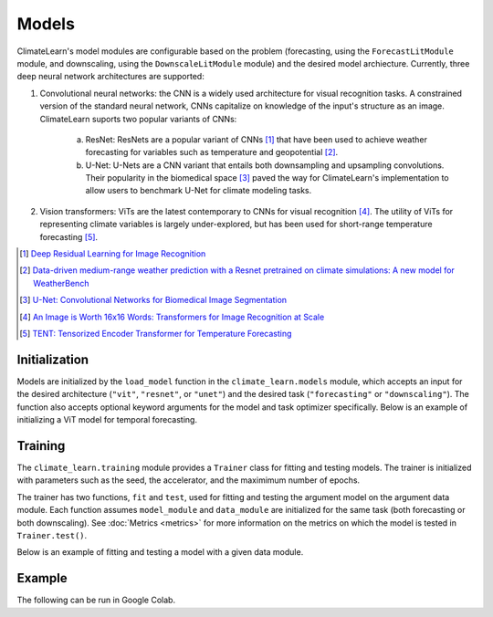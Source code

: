 Models
======
ClimateLearn's model modules are configurable based on the problem
(forecasting, using the ``ForecastLitModule`` module, and downscaling,
using the ``DownscaleLitModule`` module) and the desired model archiecture.
Currently, three deep neural network architectures are supported:

#. Convolutional neural networks: the CNN is a widely used architecture for visual recognition tasks. A constrained version of the standard neural network, CNNs capitalize on knowledge of the input's structure as an image. ClimateLearn suports two popular variants of CNNs:

    a. ResNet: ResNets are a popular variant of CNNs [#]_ that have been used to achieve weather forecasting for variables such as temperature and geopotential [#]_.
    
    b. U-Net: U-Nets are a CNN variant that entails both downsampling and upsampling convolutions. Their popularity in the biomedical space [#]_ paved the way for ClimateLearn's implementation to allow users to benchmark U-Net for climate modeling tasks.

#. Vision transformers: ViTs are the latest contemporary to CNNs for visual recognition [#]_. The utility of ViTs for representing climate variables is largely under-explored, but has been used for short-range temperature forecasting [#]_. 

.. [#] `Deep Residual Learning for Image Recognition <https://arxiv.org/abs/1512.03385/>`_
.. [#] `Data-driven medium-range weather prediction with a Resnet pretrained on climate simulations: A new model for WeatherBench <https://arxiv.org/abs/2008.08626/>`_
.. [#] `U-Net: Convolutional Networks for Biomedical Image Segmentation <https://arxiv.org/abs/1505.04597/>`_
.. [#] `An Image is Worth 16x16 Words: Transformers for Image Recognition at Scale <https://arxiv.org/abs/2010.11929/>`_
.. [#] `TENT: Tensorized Encoder Transformer for Temperature Forecasting <https://arxiv.org/abs/2106.14742/>`_


Initialization
--------------

Models are initialized by the ``load_model`` function in the
``climate_learn.models`` module, which accepts an input for the desired
architecture (``"vit"``, ``"resnet"``, or ``"unet"``) and the desired
task (``"forecasting"`` or ``"downscaling"``). The function also accepts
optional keyword arguments for the model and task optimizer specifically.
Below is an example of initializing a ViT model for temporal forecasting.

.. code-block:: python
    :linenos:

    from climate_learn.models import load_model
    model_kwargs = {
        "n_blocks": 4
    }
    optim_kwargs = {
        "lr": 1e-4,
    }
    model_module = load_model(
        name="vit",
        task="forecasting",
        model_kwargs=None,
        optim_kwargs=optim_kwargs
    )

Training
--------

The ``climate_learn.training`` module provides a ``Trainer`` class for
fitting and testing models. The trainer is initialized with parameters
such as the seed, the accelerator, and the maximimum number of epochs.

The trainer has two functions, ``fit`` and ``test``, used for fitting
and testing the argument model on the argument data module. Each
function assumes ``model_module`` and ``data_module`` are initialized
for the same task (both forecasting or both downscaling). See
:doc:`Metrics <metrics>` for more information on the metrics
on which the model is tested in ``Trainer.test()``.

Below is an example of fitting and testing a model with a given data module.

.. code-block:: python
    :linenos:

    from climate_learn.training import Trainer

    trainer = Trainer(
        seed = 0,
        accelerator = "gpu",
        precision = 16,
        max_epochs = 5,
    )

    trainer.fit(model_module, data_module)

    trainer.test(model_module, data_module)

Example
-------

The following can be run in Google Colab.

.. nbinput:: ipython3
    :execution-count: 1

    %%capture
    !pip install git+https://github.com/aditya-grover/climate-learn.git

.. nbinput:: ipython3
    :execution-count: 2

    # Download WeatherBench 2m_temperature data to Google Drive
    from google.colab import drive
    from climate_learn.data import download

    drive.mount("/content/drive")    
    download(
        root="/content/drive/MyDrive/Climate/.climate_tutorial",
        source="weatherbench",
        variable="2m_temperature",
        dataset="era5", 
        resolution="5.625"
    )

.. nbinput:: ipython3
    :execution-count: 3

    # Load data module for forecasting task
    from climate_learn.utils.datetime import Year, Days, Hours
    from climate_learn.data import DataModule

    data_module = DataModule(
        dataset = "ERA5",
        task = "forecasting",
        root_dir = "/content/drive/MyDrive/Climate/.climate_tutorial/data/weatherbench/era5/5.625/",
        in_vars = ["2m_temperature"],
        out_vars = ["2m_temperature"],
        train_start_year = Year(1979),
        val_start_year = Year(2015),
        test_start_year = Year(2017),
        end_year = Year(2018),
        pred_range = Days(3),
        subsample = Hours(6),
        batch_size = 128,
        num_workers = 1
    )

.. nbinput:: ipython3
    :execution-count: 4

    # Load U-Net model
    from climate_learn.models import load_model

    model_kwargs = {
        "in_channels": len(data_module.hparams.in_vars),
        "out_channels": len(data_module.hparams.out_vars),
        "n_blocks": 4
    }

    optim_kwargs = {
        "lr": 1e-4,
        "weight_decay": 1e-5,
        "warmup_epochs": 1,
        "max_epochs": 5,
    }

    model_module = load_model(
        name="unet",
        task="forecasting",
        model_kwargs=model_kwargs,
        optim_kwargs=optim_kwargs
    )

.. nbinput:: ipython3
    :execution-count: 5

    from climate_learn.training import Trainer

    # Initialize model trainer
    trainer = Trainer(
        seed = 0,
        accelerator = "gpu",
        precision = 16,
        max_epochs = 5,
    )

.. nbinput:: ipython3
    :execution-count: 6
    trainer.fit(model_module, data_module)

.. nbinput:: ipython3
    :execution-count: 7
    trainer.test(model_module, data_module)

